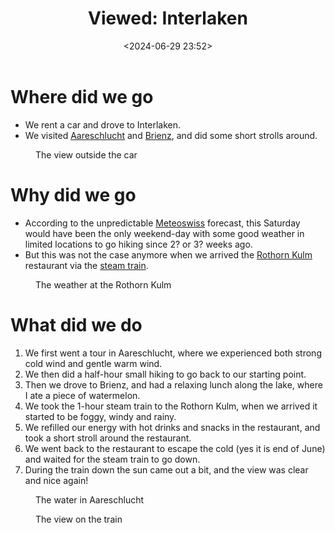 #+title: Viewed: Interlaken
#+date: <2024-06-29 23:52>
#+description: This is a memory of the Interlaken day trip
#+filetags: personal trip interlaken

* Where did we go
- We rent a car and drove to Interlaken.
- We visited [[https://aareschlucht.ch/][Aareschlucht]] and [[https://www.brienz.ch/][Brienz]], and did some short strolls around.

#+CAPTION: The view outside the car
#+ATTR_HTML: :align center
#+ATTR_HTML: :width 600px
[[./static/car.jpg]]

* Why did we go
- According to the unpredictable [[https://www.meteoschweiz.admin.ch/#tab=forecast-map][Meteoswiss]] forecast, this Saturday would have been the only weekend-day with some good weather in limited locations to go hiking since 2? or 3? weeks ago.
- But this was not the case anymore when we arrived the [[https://www.interlaken.ch/en/experiences/mountains-panoramas/mountain-excursions/brienzer-rothorn][Rothorn Kulm]] restaurant via the [[https://www.interlaken.ch/en/experiences/poi/brienz-rothorn-railway][steam train]].

#+CAPTION: The weather at the Rothorn Kulm
#+ATTR_HTML: :align center
#+ATTR_HTML: :width 600px
[[./static/restaurant.jpg]]

* What did we do
1. We first went a tour in Aareschlucht, where we experienced both strong cold wind and gentle warm wind.
2. We then did a half-hour small hiking to go back to our starting point.
3. Then we drove to Brienz, and had a relaxing lunch along the lake, where I ate a piece of watermelon.
4. We took the 1-hour steam train to the Rothorn Kulm, when we arrived it started to be foggy, windy and rainy.
5. We refilled our energy with hot drinks and snacks in the restaurant, and took a short stroll around the restaurant.
6. We went back to the restaurant to escape the cold (yes it is end of June) and waited for the steam train to go down.
7. During the train down the sun came out a bit, and the view was clear and nice again!

#+CAPTION: The water in Aareschlucht
#+ATTR_HTML: :align center
#+ATTR_HTML: :width 600px
[[./static/water.jpg]]

#+CAPTION: The view on the train
#+ATTR_HTML: :align center
#+ATTR_HTML: :width 600px
[[./static/view.jpg]]

